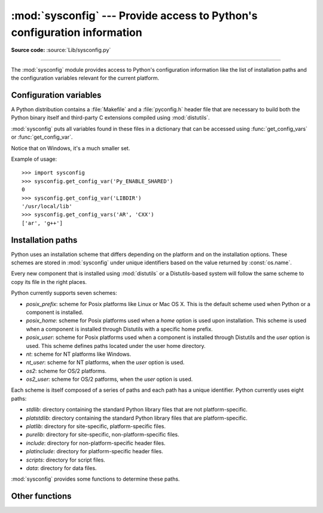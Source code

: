 :mod:`sysconfig` --- Provide access to Python's configuration information
=========================================================================

.. module:: sysconfig
   :synopsis: Python's configuration information
.. moduleauthor:: Tarek Ziade <tarek@ziade.org>
.. sectionauthor:: Tarek Ziade <tarek@ziade.org>
.. index::
   single: configuration information

.. versionadded:: 2.7

**Source code:** :source:`Lib/sysconfig.py`

--------------

The :mod:`sysconfig` module provides access to Python's configuration
information like the list of installation paths and the configuration variables
relevant for the current platform.

Configuration variables
-----------------------

A Python distribution contains a :file:`Makefile` and a :file:`pyconfig.h`
header file that are necessary to build both the Python binary itself and
third-party C extensions compiled using :mod:`distutils`.

:mod:`sysconfig` puts all variables found in these files in a dictionary that
can be accessed using :func:`get_config_vars` or :func:`get_config_var`.

Notice that on Windows, it's a much smaller set.

.. function:: get_config_vars(\*args)

   With no arguments, return a dictionary of all configuration variables
   relevant for the current platform.

   With arguments, return a list of values that result from looking up each
   argument in the configuration variable dictionary.

   For each argument, if the value is not found, return ``None``.


.. function:: get_config_var(name)

   Return the value of a single variable *name*. Equivalent to
   ``get_config_vars().get(name)``.

   If *name* is not found, return ``None``.

Example of usage::

   >>> import sysconfig
   >>> sysconfig.get_config_var('Py_ENABLE_SHARED')
   0
   >>> sysconfig.get_config_var('LIBDIR')
   '/usr/local/lib'
   >>> sysconfig.get_config_vars('AR', 'CXX')
   ['ar', 'g++']


Installation paths
------------------

Python uses an installation scheme that differs depending on the platform and on
the installation options.  These schemes are stored in :mod:`sysconfig` under
unique identifiers based on the value returned by :const:`os.name`.

Every new component that is installed using :mod:`distutils` or a
Distutils-based system will follow the same scheme to copy its file in the right
places.

Python currently supports seven schemes:

- *posix_prefix*: scheme for Posix platforms like Linux or Mac OS X.  This is
  the default scheme used when Python or a component is installed.
- *posix_home*: scheme for Posix platforms used when a *home* option is used
  upon installation.  This scheme is used when a component is installed through
  Distutils with a specific home prefix.
- *posix_user*: scheme for Posix platforms used when a component is installed
  through Distutils and the *user* option is used.  This scheme defines paths
  located under the user home directory.
- *nt*: scheme for NT platforms like Windows.
- *nt_user*: scheme for NT platforms, when the *user* option is used.
- *os2*: scheme for OS/2 platforms.
- *os2_user*: scheme for OS/2 patforms, when the *user* option is used.

Each scheme is itself composed of a series of paths and each path has a unique
identifier.  Python currently uses eight paths:

- *stdlib*: directory containing the standard Python library files that are not
  platform-specific.
- *platstdlib*: directory containing the standard Python library files that are
  platform-specific.
- *platlib*: directory for site-specific, platform-specific files.
- *purelib*: directory for site-specific, non-platform-specific files.
- *include*: directory for non-platform-specific header files.
- *platinclude*: directory for platform-specific header files.
- *scripts*: directory for script files.
- *data*: directory for data files.

:mod:`sysconfig` provides some functions to determine these paths.

.. function:: get_scheme_names()

   Return a tuple containing all schemes currently supported in
   :mod:`sysconfig`.


.. function:: get_path_names()

   Return a tuple containing all path names currently supported in
   :mod:`sysconfig`.


.. function:: get_path(name, [scheme, [vars, [expand]]])

   Return an installation path corresponding to the path *name*, from the
   install scheme named *scheme*.

   *name* has to be a value from the list returned by :func:`get_path_names`.

   :mod:`sysconfig` stores installation paths corresponding to each path name,
   for each platform, with variables to be expanded.  For instance the *stdlib*
   path for the *nt* scheme is: ``{base}/Lib``.

   :func:`get_path` will use the variables returned by :func:`get_config_vars`
   to expand the path.  All variables have default values for each platform so
   one may call this function and get the default value.

   If *scheme* is provided, it must be a value from the list returned by
   :func:`get_scheme_names`.  Otherwise, the default scheme for the current
   platform is used.

   If *vars* is provided, it must be a dictionary of variables that will update
   the dictionary return by :func:`get_config_vars`.

   If *expand* is set to ``False``, the path will not be expanded using the
   variables.

   If *name* is not found, return ``None``.


.. function:: get_paths([scheme, [vars, [expand]]])

   Return a dictionary containing all installation paths corresponding to an
   installation scheme. See :func:`get_path` for more information.

   If *scheme* is not provided, will use the default scheme for the current
   platform.

   If *vars* is provided, it must be a dictionary of variables that will
   update the dictionary used to expand the paths.

   If *expand* is set to False, the paths will not be expanded.

   If *scheme* is not an existing scheme, :func:`get_paths` will raise a
   :exc:`KeyError`.


Other functions
---------------

.. function:: get_python_version()

   Return the ``MAJOR.MINOR`` Python version number as a string.  Similar to
   ``sys.version[:3]``.


.. function:: get_platform()

   Return a string that identifies the current platform.

   This is used mainly to distinguish platform-specific build directories and
   platform-specific built distributions.  Typically includes the OS name and
   version and the architecture (as supplied by :func:`os.uname`), although the
   exact information included depends on the OS; e.g. for IRIX the architecture
   isn't particularly important (IRIX only runs on SGI hardware), but for Linux
   the kernel version isn't particularly important.

   Examples of returned values:

   - linux-i586
   - linux-alpha (?)
   - solaris-2.6-sun4u
   - irix-5.3
   - irix64-6.2

   Windows will return one of:

   - win-amd64 (64bit Windows on AMD64 (aka x86_64, Intel64, EM64T, etc)
   - win-ia64 (64bit Windows on Itanium)
   - win32 (all others - specifically, sys.platform is returned)

   Mac OS X can return:

   - macosx-10.6-ppc
   - macosx-10.4-ppc64
   - macosx-10.3-i386
   - macosx-10.4-fat

   For other non-POSIX platforms, currently just returns :data:`sys.platform`.


.. function:: is_python_build()

   Return ``True`` if the current Python installation was built from source.


.. function:: parse_config_h(fp[, vars])

   Parse a :file:`config.h`\-style file.

   *fp* is a file-like object pointing to the :file:`config.h`\-like file.

   A dictionary containing name/value pairs is returned.  If an optional
   dictionary is passed in as the second argument, it is used instead of a new
   dictionary, and updated with the values read in the file.


.. function:: get_config_h_filename()

   Return the path of :file:`pyconfig.h`.
